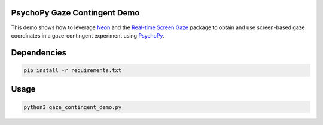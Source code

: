 =============================
PsychoPy Gaze Contingent Demo
=============================
This demo shows how to leverage `Neon <https://pupil-labs.com/products/neon/>`_ and the `Real-time Screen Gaze <https://github.com/pupil-labs/real-time-screen-gaze/>`_ package to obtain and use screen-based gaze coordinates in a gaze-contingent experiment using `PsychoPy <https://www.psychopy.org/>`_.

===================
Dependencies
===================
.. code:: bash

	pip install -r requirements.txt

===================
Usage
===================
.. code:: bash

	python3 gaze_contingent_demo.py
